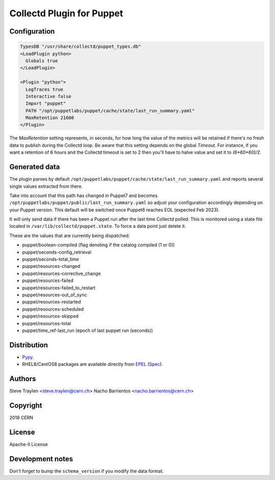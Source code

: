 Collectd Plugin for Puppet
==========================

Configuration
-------------

.. code:: apache

   TypesDB "/usr/share/collectd/puppet_types.db"
   <LoadPlugin python>
     Globals true
   </LoadPlugin>

   <Plugin "python">
     LogTraces true
     Interactive false
     Import "puppet"
     PATH "/opt/puppetlabs/puppet/cache/state/last_run_summary.yaml"
     MaxRetention 21600
   </Plugin>

The `MaxRetention` setting represents, in seconds, for how long the value of
the metrics will be retained if there's no fresh data to publish during the
Collectd loop. Be aware that this setting depends on the global `Timeout`. For
instance, if you want a retention of 6 hours and the Collectd timeout is set to
2 then you'll have to halve value and set it to `(6*60*60)/2`.

Generated data
--------------

The plugin parses by default
``/opt/puppetlabs/puppet/cache/state/last_run_summary.yaml`` and
reports several single values extracted from there.

Take into account that this path has changed in Puppet7 and becomes
``/opt/puppetlabs/puppet/public/last_run_summary.yaml`` so adjust your
configuration accordingly depending on your Puppet version. This
default will be switched once Puppet6 reaches EOL (expected Feb 2023).

It will only send data if there has been a Puppet run after the last
time Collectd polled. This is monitored using a state file located in
``/var/lib/collectd/puppet.state``. To force a data point just delete
it.

These are the values that are currently being dispatched:

* puppet/boolean-compiled (flag denoting if the catalog compiled (1 or 0))
* puppet/seconds-config_retrieval
* puppet/seconds-total_time
* puppet/resources-changed
* puppet/resources-corrective_change
* puppet/resources-failed
* puppet/resources-failed_to_restart
* puppet/resources-out_of_sync
* puppet/resources-restarted
* puppet/resources-scheduled
* puppet/resources-skipped
* puppet/resources-total
* puppet/time_ref-last_run (epoch of last puppet run (seconds))

Distribution
------------

* `Pypy <https://pypi.org/project/collectd-puppet>`_.
* RHEL8/CentOS8 packages are available directly from
  `EPEL <https://fedoraproject.org/wiki/EPEL>`_
  (`Spec <https://src.fedoraproject.org/rpms/python-collectd_puppet/tree/master>`_).

Authors
-------
Steve Traylen <steve.traylen@cern.ch>
Nacho Barrientos <nacho.barrientos@cern.ch>

Copyright
---------
2018 CERN

License
-------
Apache-II License

Development notes
-----------------

Don't forget to bump the ``schema_version`` if you modify the data format.
